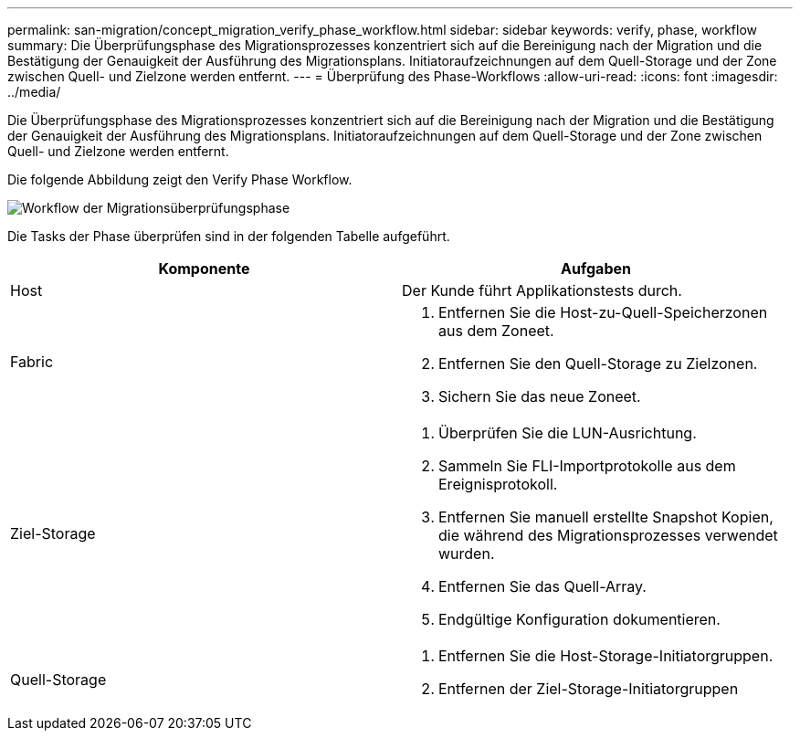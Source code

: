 ---
permalink: san-migration/concept_migration_verify_phase_workflow.html 
sidebar: sidebar 
keywords: verify, phase, workflow 
summary: Die Überprüfungsphase des Migrationsprozesses konzentriert sich auf die Bereinigung nach der Migration und die Bestätigung der Genauigkeit der Ausführung des Migrationsplans. Initiatoraufzeichnungen auf dem Quell-Storage und der Zone zwischen Quell- und Zielzone werden entfernt. 
---
= Überprüfung des Phase-Workflows
:allow-uri-read: 
:icons: font
:imagesdir: ../media/


[role="lead"]
Die Überprüfungsphase des Migrationsprozesses konzentriert sich auf die Bereinigung nach der Migration und die Bestätigung der Genauigkeit der Ausführung des Migrationsplans. Initiatoraufzeichnungen auf dem Quell-Storage und der Zone zwischen Quell- und Zielzone werden entfernt.

Die folgende Abbildung zeigt den Verify Phase Workflow.

image::../media/verify_phase_1.png[Workflow der Migrationsüberprüfungsphase]

Die Tasks der Phase überprüfen sind in der folgenden Tabelle aufgeführt.

[cols="2*"]
|===
| Komponente | Aufgaben 


 a| 
Host
 a| 
Der Kunde führt Applikationstests durch.



 a| 
Fabric
 a| 
. Entfernen Sie die Host-zu-Quell-Speicherzonen aus dem Zoneet.
. Entfernen Sie den Quell-Storage zu Zielzonen.
. Sichern Sie das neue Zoneet.




 a| 
Ziel-Storage
 a| 
. Überprüfen Sie die LUN-Ausrichtung.
. Sammeln Sie FLI-Importprotokolle aus dem Ereignisprotokoll.
. Entfernen Sie manuell erstellte Snapshot Kopien, die während des Migrationsprozesses verwendet wurden.
. Entfernen Sie das Quell-Array.
. Endgültige Konfiguration dokumentieren.




 a| 
Quell-Storage
 a| 
. Entfernen Sie die Host-Storage-Initiatorgruppen.
. Entfernen der Ziel-Storage-Initiatorgruppen


|===